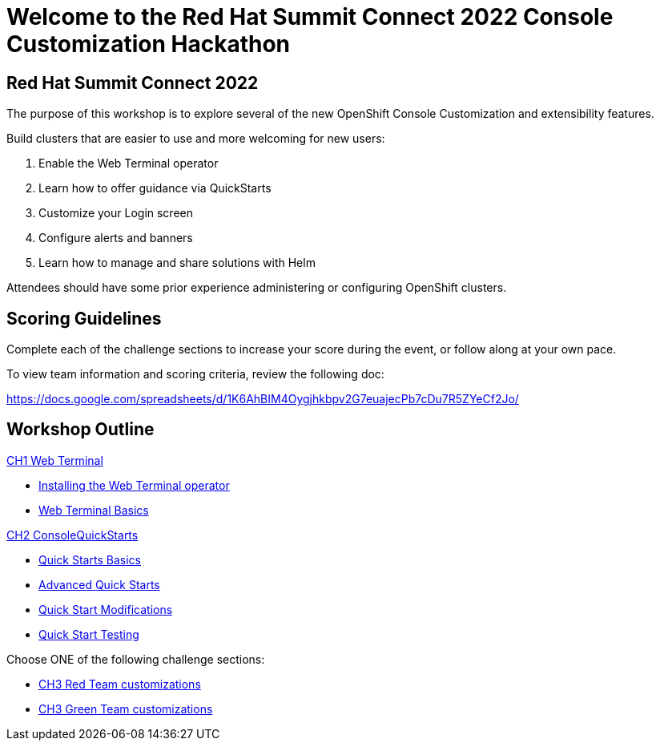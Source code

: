 = Welcome to the Red Hat Summit Connect 2022 Console Customization Hackathon
:page-layout: home
:!sectids:

[.text-center.strong]
== Red Hat Summit Connect 2022

The purpose of this workshop is to explore several of the new OpenShift Console Customization and extensibility features. 

Build clusters that are easier to use and more welcoming for new users:

1. Enable the Web Terminal operator
2. Learn how to offer guidance via QuickStarts
3. Customize your Login screen
4. Configure alerts and banners
5. Learn how to manage and share solutions with Helm

Attendees should have some prior experience administering or configuring OpenShift clusters.

[#scoring]
== Scoring Guidelines

:scoring_doc_url: https://docs.google.com/spreadsheets/d/1K6AhBIM4Oygjhkbpv2G7euajecPb7cDu7R5ZYeCf2Jo/

Complete each of the challenge sections to increase your score during the event, or follow along at your own pace.

To view team information and scoring criteria, review the following doc:

{scoring_doc_url}


[.tiles.browse]
== Workshop Outline

.xref:01-web-terminal.adoc[CH1 Web Terminal]
* xref:01-web-terminal.adoc#installation[Installing the Web Terminal operator]
* xref:01-web-terminal.adoc#basics[Web Terminal Basics]

.xref:02-quickstarts.adoc#[CH2 ConsoleQuickStarts]
* xref:02-quickstarts.adoc#quickstart_basics[Quick Starts Basics]
* xref:02-quickstarts.adoc#quickstart_advanced[Advanced Quick Starts]
* xref:02-quickstarts.adoc#quickstart_modifications[Quick Start Modifications]
* xref:02-quickstarts.adoc#quickstart_test[Quick Start Testing]

Choose ONE of the following challenge sections:

* xref:03-red.adoc[CH3 Red Team customizations]
* xref:03-green.adoc[CH3 Green Team customizations]
